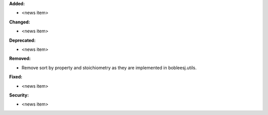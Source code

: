 **Added:**

* <news item>

**Changed:**

* <news item>

**Deprecated:**

* <news item>

**Removed:**

* Remove sort by property and stoichiometry as they are implemented in bobleesj.utils.

**Fixed:**

* <news item>

**Security:**

* <news item>
